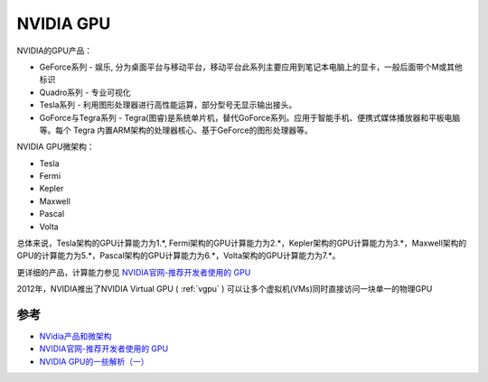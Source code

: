 .. _nvidia_gpu:

===============
NVIDIA GPU
===============

NVIDIA的GPU产品：

* GeForce系列 - 娱乐, 分为桌面平台与移动平台，移动平台此系列主要应用到笔记本电脑上的显卡，一般后面带个M或其他标识
* Quadro系列 - 专业可视化
* Tesla系列 - 利用图形处理器进行高性能运算，部分型号无显示输出接头。
* GoForce与Tegra系列 - Tegra(图睿)是系统单片机，替代GoForce系列。应用于智能手机、便携式媒体播放器和平板电脑等。每个 Tegra 内置ARM架构的处理器核心、基于GeForce的图形处理器等。

NVIDIA GPU微架构：

* Tesla
* Fermi
* Kepler
* Maxwell
* Pascal
* Volta

总体来说，Tesla架构的GPU计算能力为1.*, Fermi架构的GPU计算能力为2.*，Kepler架构的GPU计算能力为3.*，Maxwell架构的GPU的计算能力为5.*，Pascal架构的GPU计算能力为6.*，Volta架构的GPU计算能力为7.*。

更详细的产品，计算能力参见 `NVIDIA官网-推荐开发者使用的 GPU <https://developer.nvidia.com/zh-cn/cuda-gpus>`_

2012年，NVIDIA推出了NVIDIA Virtual GPU ( :ref:`vgpu` ) 可以让多个虚拟机(VMs)同时直接访问一块单一的物理GPU

参考
======

- `NVidia产品和微架构 <http://juniorprincewang.github.io/2018/01/13/NVidia%E4%BA%A7%E5%93%81%E5%92%8C%E5%BE%AE%E6%9E%B6%E6%9E%84/>`_
- `NVIDIA官网-推荐开发者使用的 GPU <https://developer.nvidia.com/zh-cn/cuda-gpus>`_
- `NVIDIA GPU的一些解析（一） <https://zhuanlan.zhihu.com/p/258196004>`_
